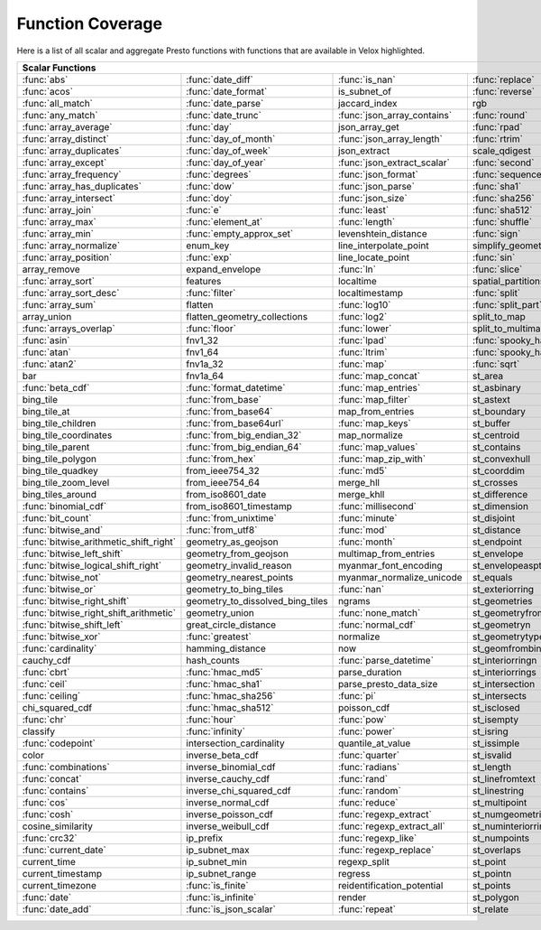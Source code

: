 =================
Function Coverage
=================

Here is a list of all scalar and aggregate Presto functions with functions that are available in Velox highlighted.

.. raw:: html

    <style>
    div.body {max-width: 1300px;}
    table.coverage th {background-color: lightblue; text-align: center;}
    table.coverage td:nth-child(6) {background-color: lightblue;}
    table.coverage td:nth-child(8) {background-color: lightblue;}
    table.coverage tr:nth-child(1) td:nth-child(1) {background-color: #6BA81E;}
    table.coverage tr:nth-child(1) td:nth-child(2) {background-color: #6BA81E;}
    table.coverage tr:nth-child(1) td:nth-child(3) {background-color: #6BA81E;}
    table.coverage tr:nth-child(1) td:nth-child(7) {background-color: #6BA81E;}
    table.coverage tr:nth-child(1) td:nth-child(9) {background-color: #6BA81E;}
    table.coverage tr:nth-child(2) td:nth-child(1) {background-color: #6BA81E;}
    table.coverage tr:nth-child(2) td:nth-child(2) {background-color: #6BA81E;}
    table.coverage tr:nth-child(2) td:nth-child(4) {background-color: #6BA81E;}
    table.coverage tr:nth-child(2) td:nth-child(7) {background-color: #6BA81E;}
    table.coverage tr:nth-child(2) td:nth-child(9) {background-color: #6BA81E;}
    table.coverage tr:nth-child(3) td:nth-child(1) {background-color: #6BA81E;}
    table.coverage tr:nth-child(3) td:nth-child(2) {background-color: #6BA81E;}
    table.coverage tr:nth-child(3) td:nth-child(7) {background-color: #6BA81E;}
    table.coverage tr:nth-child(3) td:nth-child(9) {background-color: #6BA81E;}
    table.coverage tr:nth-child(4) td:nth-child(1) {background-color: #6BA81E;}
    table.coverage tr:nth-child(4) td:nth-child(2) {background-color: #6BA81E;}
    table.coverage tr:nth-child(4) td:nth-child(3) {background-color: #6BA81E;}
    table.coverage tr:nth-child(4) td:nth-child(4) {background-color: #6BA81E;}
    table.coverage tr:nth-child(4) td:nth-child(7) {background-color: #6BA81E;}
    table.coverage tr:nth-child(4) td:nth-child(9) {background-color: #6BA81E;}
    table.coverage tr:nth-child(5) td:nth-child(1) {background-color: #6BA81E;}
    table.coverage tr:nth-child(5) td:nth-child(2) {background-color: #6BA81E;}
    table.coverage tr:nth-child(5) td:nth-child(4) {background-color: #6BA81E;}
    table.coverage tr:nth-child(5) td:nth-child(7) {background-color: #6BA81E;}
    table.coverage tr:nth-child(5) td:nth-child(9) {background-color: #6BA81E;}
    table.coverage tr:nth-child(6) td:nth-child(1) {background-color: #6BA81E;}
    table.coverage tr:nth-child(6) td:nth-child(2) {background-color: #6BA81E;}
    table.coverage tr:nth-child(6) td:nth-child(3) {background-color: #6BA81E;}
    table.coverage tr:nth-child(6) td:nth-child(4) {background-color: #6BA81E;}
    table.coverage tr:nth-child(6) td:nth-child(7) {background-color: #6BA81E;}
    table.coverage tr:nth-child(6) td:nth-child(9) {background-color: #6BA81E;}
    table.coverage tr:nth-child(7) td:nth-child(1) {background-color: #6BA81E;}
    table.coverage tr:nth-child(7) td:nth-child(2) {background-color: #6BA81E;}
    table.coverage tr:nth-child(7) td:nth-child(7) {background-color: #6BA81E;}
    table.coverage tr:nth-child(7) td:nth-child(9) {background-color: #6BA81E;}
    table.coverage tr:nth-child(8) td:nth-child(1) {background-color: #6BA81E;}
    table.coverage tr:nth-child(8) td:nth-child(2) {background-color: #6BA81E;}
    table.coverage tr:nth-child(8) td:nth-child(3) {background-color: #6BA81E;}
    table.coverage tr:nth-child(8) td:nth-child(4) {background-color: #6BA81E;}
    table.coverage tr:nth-child(8) td:nth-child(7) {background-color: #6BA81E;}
    table.coverage tr:nth-child(8) td:nth-child(9) {background-color: #6BA81E;}
    table.coverage tr:nth-child(9) td:nth-child(1) {background-color: #6BA81E;}
    table.coverage tr:nth-child(9) td:nth-child(2) {background-color: #6BA81E;}
    table.coverage tr:nth-child(9) td:nth-child(3) {background-color: #6BA81E;}
    table.coverage tr:nth-child(9) td:nth-child(4) {background-color: #6BA81E;}
    table.coverage tr:nth-child(9) td:nth-child(7) {background-color: #6BA81E;}
    table.coverage tr:nth-child(9) td:nth-child(9) {background-color: #6BA81E;}
    table.coverage tr:nth-child(10) td:nth-child(1) {background-color: #6BA81E;}
    table.coverage tr:nth-child(10) td:nth-child(2) {background-color: #6BA81E;}
    table.coverage tr:nth-child(10) td:nth-child(3) {background-color: #6BA81E;}
    table.coverage tr:nth-child(10) td:nth-child(4) {background-color: #6BA81E;}
    table.coverage tr:nth-child(10) td:nth-child(7) {background-color: #6BA81E;}
    table.coverage tr:nth-child(10) td:nth-child(9) {background-color: #6BA81E;}
    table.coverage tr:nth-child(11) td:nth-child(1) {background-color: #6BA81E;}
    table.coverage tr:nth-child(11) td:nth-child(2) {background-color: #6BA81E;}
    table.coverage tr:nth-child(11) td:nth-child(3) {background-color: #6BA81E;}
    table.coverage tr:nth-child(11) td:nth-child(4) {background-color: #6BA81E;}
    table.coverage tr:nth-child(11) td:nth-child(7) {background-color: #6BA81E;}
    table.coverage tr:nth-child(11) td:nth-child(9) {background-color: #6BA81E;}
    table.coverage tr:nth-child(12) td:nth-child(1) {background-color: #6BA81E;}
    table.coverage tr:nth-child(12) td:nth-child(2) {background-color: #6BA81E;}
    table.coverage tr:nth-child(12) td:nth-child(3) {background-color: #6BA81E;}
    table.coverage tr:nth-child(12) td:nth-child(4) {background-color: #6BA81E;}
    table.coverage tr:nth-child(12) td:nth-child(5) {background-color: #6BA81E;}
    table.coverage tr:nth-child(12) td:nth-child(7) {background-color: #6BA81E;}
    table.coverage tr:nth-child(13) td:nth-child(1) {background-color: #6BA81E;}
    table.coverage tr:nth-child(13) td:nth-child(2) {background-color: #6BA81E;}
    table.coverage tr:nth-child(13) td:nth-child(3) {background-color: #6BA81E;}
    table.coverage tr:nth-child(13) td:nth-child(4) {background-color: #6BA81E;}
    table.coverage tr:nth-child(13) td:nth-child(5) {background-color: #6BA81E;}
    table.coverage tr:nth-child(14) td:nth-child(1) {background-color: #6BA81E;}
    table.coverage tr:nth-child(14) td:nth-child(2) {background-color: #6BA81E;}
    table.coverage tr:nth-child(14) td:nth-child(4) {background-color: #6BA81E;}
    table.coverage tr:nth-child(14) td:nth-child(5) {background-color: #6BA81E;}
    table.coverage tr:nth-child(15) td:nth-child(1) {background-color: #6BA81E;}
    table.coverage tr:nth-child(15) td:nth-child(5) {background-color: #6BA81E;}
    table.coverage tr:nth-child(16) td:nth-child(1) {background-color: #6BA81E;}
    table.coverage tr:nth-child(16) td:nth-child(2) {background-color: #6BA81E;}
    table.coverage tr:nth-child(16) td:nth-child(4) {background-color: #6BA81E;}
    table.coverage tr:nth-child(16) td:nth-child(5) {background-color: #6BA81E;}
    table.coverage tr:nth-child(17) td:nth-child(3) {background-color: #6BA81E;}
    table.coverage tr:nth-child(17) td:nth-child(4) {background-color: #6BA81E;}
    table.coverage tr:nth-child(17) td:nth-child(5) {background-color: #6BA81E;}
    table.coverage tr:nth-child(18) td:nth-child(1) {background-color: #6BA81E;}
    table.coverage tr:nth-child(18) td:nth-child(5) {background-color: #6BA81E;}
    table.coverage tr:nth-child(19) td:nth-child(1) {background-color: #6BA81E;}
    table.coverage tr:nth-child(19) td:nth-child(2) {background-color: #6BA81E;}
    table.coverage tr:nth-child(19) td:nth-child(4) {background-color: #6BA81E;}
    table.coverage tr:nth-child(19) td:nth-child(5) {background-color: #6BA81E;}
    table.coverage tr:nth-child(19) td:nth-child(7) {background-color: #6BA81E;}
    table.coverage tr:nth-child(20) td:nth-child(1) {background-color: #6BA81E;}
    table.coverage tr:nth-child(20) td:nth-child(3) {background-color: #6BA81E;}
    table.coverage tr:nth-child(20) td:nth-child(4) {background-color: #6BA81E;}
    table.coverage tr:nth-child(20) td:nth-child(5) {background-color: #6BA81E;}
    table.coverage tr:nth-child(20) td:nth-child(7) {background-color: #6BA81E;}
    table.coverage tr:nth-child(21) td:nth-child(3) {background-color: #6BA81E;}
    table.coverage tr:nth-child(21) td:nth-child(5) {background-color: #6BA81E;}
    table.coverage tr:nth-child(21) td:nth-child(7) {background-color: #6BA81E;}
    table.coverage tr:nth-child(22) td:nth-child(1) {background-color: #6BA81E;}
    table.coverage tr:nth-child(22) td:nth-child(2) {background-color: #6BA81E;}
    table.coverage tr:nth-child(22) td:nth-child(3) {background-color: #6BA81E;}
    table.coverage tr:nth-child(22) td:nth-child(5) {background-color: #6BA81E;}
    table.coverage tr:nth-child(22) td:nth-child(7) {background-color: #6BA81E;}
    table.coverage tr:nth-child(23) td:nth-child(1) {background-color: #6BA81E;}
    table.coverage tr:nth-child(23) td:nth-child(3) {background-color: #6BA81E;}
    table.coverage tr:nth-child(23) td:nth-child(4) {background-color: #6BA81E;}
    table.coverage tr:nth-child(23) td:nth-child(5) {background-color: #6BA81E;}
    table.coverage tr:nth-child(23) td:nth-child(7) {background-color: #6BA81E;}
    table.coverage tr:nth-child(24) td:nth-child(1) {background-color: #6BA81E;}
    table.coverage tr:nth-child(24) td:nth-child(3) {background-color: #6BA81E;}
    table.coverage tr:nth-child(24) td:nth-child(4) {background-color: #6BA81E;}
    table.coverage tr:nth-child(25) td:nth-child(1) {background-color: #6BA81E;}
    table.coverage tr:nth-child(25) td:nth-child(3) {background-color: #6BA81E;}
    table.coverage tr:nth-child(25) td:nth-child(4) {background-color: #6BA81E;}
    table.coverage tr:nth-child(25) td:nth-child(5) {background-color: #6BA81E;}
    table.coverage tr:nth-child(26) td:nth-child(3) {background-color: #6BA81E;}
    table.coverage tr:nth-child(27) td:nth-child(1) {background-color: #6BA81E;}
    table.coverage tr:nth-child(27) td:nth-child(2) {background-color: #6BA81E;}
    table.coverage tr:nth-child(27) td:nth-child(3) {background-color: #6BA81E;}
    table.coverage tr:nth-child(27) td:nth-child(5) {background-color: #6BA81E;}
    table.coverage tr:nth-child(27) td:nth-child(7) {background-color: #6BA81E;}
    table.coverage tr:nth-child(28) td:nth-child(2) {background-color: #6BA81E;}
    table.coverage tr:nth-child(28) td:nth-child(3) {background-color: #6BA81E;}
    table.coverage tr:nth-child(29) td:nth-child(2) {background-color: #6BA81E;}
    table.coverage tr:nth-child(30) td:nth-child(2) {background-color: #6BA81E;}
    table.coverage tr:nth-child(30) td:nth-child(3) {background-color: #6BA81E;}
    table.coverage tr:nth-child(30) td:nth-child(7) {background-color: #6BA81E;}
    table.coverage tr:nth-child(31) td:nth-child(2) {background-color: #6BA81E;}
    table.coverage tr:nth-child(31) td:nth-child(5) {background-color: #6BA81E;}
    table.coverage tr:nth-child(32) td:nth-child(2) {background-color: #6BA81E;}
    table.coverage tr:nth-child(32) td:nth-child(3) {background-color: #6BA81E;}
    table.coverage tr:nth-child(32) td:nth-child(5) {background-color: #6BA81E;}
    table.coverage tr:nth-child(33) td:nth-child(2) {background-color: #6BA81E;}
    table.coverage tr:nth-child(33) td:nth-child(3) {background-color: #6BA81E;}
    table.coverage tr:nth-child(33) td:nth-child(5) {background-color: #6BA81E;}
    table.coverage tr:nth-child(34) td:nth-child(3) {background-color: #6BA81E;}
    table.coverage tr:nth-child(34) td:nth-child(5) {background-color: #6BA81E;}
    table.coverage tr:nth-child(35) td:nth-child(5) {background-color: #6BA81E;}
    table.coverage tr:nth-child(36) td:nth-child(5) {background-color: #6BA81E;}
    table.coverage tr:nth-child(37) td:nth-child(1) {background-color: #6BA81E;}
    table.coverage tr:nth-child(37) td:nth-child(3) {background-color: #6BA81E;}
    table.coverage tr:nth-child(37) td:nth-child(5) {background-color: #6BA81E;}
    table.coverage tr:nth-child(38) td:nth-child(1) {background-color: #6BA81E;}
    table.coverage tr:nth-child(38) td:nth-child(2) {background-color: #6BA81E;}
    table.coverage tr:nth-child(38) td:nth-child(3) {background-color: #6BA81E;}
    table.coverage tr:nth-child(38) td:nth-child(7) {background-color: #6BA81E;}
    table.coverage tr:nth-child(39) td:nth-child(1) {background-color: #6BA81E;}
    table.coverage tr:nth-child(39) td:nth-child(2) {background-color: #6BA81E;}
    table.coverage tr:nth-child(39) td:nth-child(3) {background-color: #6BA81E;}
    table.coverage tr:nth-child(39) td:nth-child(7) {background-color: #6BA81E;}
    table.coverage tr:nth-child(40) td:nth-child(1) {background-color: #6BA81E;}
    table.coverage tr:nth-child(40) td:nth-child(3) {background-color: #6BA81E;}
    table.coverage tr:nth-child(40) td:nth-child(5) {background-color: #6BA81E;}
    table.coverage tr:nth-child(40) td:nth-child(7) {background-color: #6BA81E;}
    table.coverage tr:nth-child(41) td:nth-child(1) {background-color: #6BA81E;}
    table.coverage tr:nth-child(41) td:nth-child(5) {background-color: #6BA81E;}
    table.coverage tr:nth-child(41) td:nth-child(7) {background-color: #6BA81E;}
    table.coverage tr:nth-child(42) td:nth-child(1) {background-color: #6BA81E;}
    table.coverage tr:nth-child(42) td:nth-child(5) {background-color: #6BA81E;}
    table.coverage tr:nth-child(42) td:nth-child(7) {background-color: #6BA81E;}
    table.coverage tr:nth-child(43) td:nth-child(1) {background-color: #6BA81E;}
    table.coverage tr:nth-child(43) td:nth-child(5) {background-color: #6BA81E;}
    table.coverage tr:nth-child(43) td:nth-child(7) {background-color: #6BA81E;}
    table.coverage tr:nth-child(44) td:nth-child(1) {background-color: #6BA81E;}
    table.coverage tr:nth-child(44) td:nth-child(3) {background-color: #6BA81E;}
    table.coverage tr:nth-child(44) td:nth-child(5) {background-color: #6BA81E;}
    table.coverage tr:nth-child(45) td:nth-child(1) {background-color: #6BA81E;}
    table.coverage tr:nth-child(45) td:nth-child(5) {background-color: #6BA81E;}
    table.coverage tr:nth-child(45) td:nth-child(7) {background-color: #6BA81E;}
    table.coverage tr:nth-child(46) td:nth-child(1) {background-color: #6BA81E;}
    table.coverage tr:nth-child(46) td:nth-child(3) {background-color: #6BA81E;}
    table.coverage tr:nth-child(46) td:nth-child(5) {background-color: #6BA81E;}
    table.coverage tr:nth-child(46) td:nth-child(7) {background-color: #6BA81E;}
    table.coverage tr:nth-child(47) td:nth-child(1) {background-color: #6BA81E;}
    table.coverage tr:nth-child(47) td:nth-child(3) {background-color: #6BA81E;}
    table.coverage tr:nth-child(47) td:nth-child(5) {background-color: #6BA81E;}
    table.coverage tr:nth-child(48) td:nth-child(1) {background-color: #6BA81E;}
    table.coverage tr:nth-child(48) td:nth-child(2) {background-color: #6BA81E;}
    table.coverage tr:nth-child(48) td:nth-child(5) {background-color: #6BA81E;}
    table.coverage tr:nth-child(49) td:nth-child(1) {background-color: #6BA81E;}
    table.coverage tr:nth-child(49) td:nth-child(5) {background-color: #6BA81E;}
    table.coverage tr:nth-child(50) td:nth-child(3) {background-color: #6BA81E;}
    table.coverage tr:nth-child(51) td:nth-child(1) {background-color: #6BA81E;}
    table.coverage tr:nth-child(51) td:nth-child(2) {background-color: #6BA81E;}
    table.coverage tr:nth-child(51) td:nth-child(7) {background-color: #6BA81E;}
    table.coverage tr:nth-child(52) td:nth-child(1) {background-color: #6BA81E;}
    table.coverage tr:nth-child(52) td:nth-child(2) {background-color: #6BA81E;}
    table.coverage tr:nth-child(52) td:nth-child(5) {background-color: #6BA81E;}
    table.coverage tr:nth-child(52) td:nth-child(7) {background-color: #6BA81E;}
    table.coverage tr:nth-child(53) td:nth-child(1) {background-color: #6BA81E;}
    table.coverage tr:nth-child(53) td:nth-child(2) {background-color: #6BA81E;}
    table.coverage tr:nth-child(53) td:nth-child(3) {background-color: #6BA81E;}
    table.coverage tr:nth-child(53) td:nth-child(5) {background-color: #6BA81E;}
    table.coverage tr:nth-child(54) td:nth-child(2) {background-color: #6BA81E;}
    table.coverage tr:nth-child(55) td:nth-child(1) {background-color: #6BA81E;}
    table.coverage tr:nth-child(55) td:nth-child(2) {background-color: #6BA81E;}
    table.coverage tr:nth-child(55) td:nth-child(3) {background-color: #6BA81E;}
    table.coverage tr:nth-child(55) td:nth-child(5) {background-color: #6BA81E;}
    table.coverage tr:nth-child(56) td:nth-child(2) {background-color: #6BA81E;}
    table.coverage tr:nth-child(56) td:nth-child(3) {background-color: #6BA81E;}
    table.coverage tr:nth-child(57) td:nth-child(1) {background-color: #6BA81E;}
    table.coverage tr:nth-child(57) td:nth-child(7) {background-color: #6BA81E;}
    table.coverage tr:nth-child(58) td:nth-child(3) {background-color: #6BA81E;}
    table.coverage tr:nth-child(58) td:nth-child(7) {background-color: #6BA81E;}
    table.coverage tr:nth-child(59) td:nth-child(1) {background-color: #6BA81E;}
    table.coverage tr:nth-child(59) td:nth-child(3) {background-color: #6BA81E;}
    table.coverage tr:nth-child(59) td:nth-child(5) {background-color: #6BA81E;}
    table.coverage tr:nth-child(59) td:nth-child(7) {background-color: #6BA81E;}
    table.coverage tr:nth-child(60) td:nth-child(1) {background-color: #6BA81E;}
    table.coverage tr:nth-child(60) td:nth-child(3) {background-color: #6BA81E;}
    table.coverage tr:nth-child(60) td:nth-child(5) {background-color: #6BA81E;}
    table.coverage tr:nth-child(60) td:nth-child(7) {background-color: #6BA81E;}
    table.coverage tr:nth-child(61) td:nth-child(1) {background-color: #6BA81E;}
    table.coverage tr:nth-child(61) td:nth-child(3) {background-color: #6BA81E;}
    table.coverage tr:nth-child(61) td:nth-child(5) {background-color: #6BA81E;}
    table.coverage tr:nth-child(62) td:nth-child(1) {background-color: #6BA81E;}
    table.coverage tr:nth-child(62) td:nth-child(3) {background-color: #6BA81E;}
    table.coverage tr:nth-child(62) td:nth-child(5) {background-color: #6BA81E;}
    table.coverage tr:nth-child(62) td:nth-child(7) {background-color: #6BA81E;}
    table.coverage tr:nth-child(63) td:nth-child(1) {background-color: #6BA81E;}
    table.coverage tr:nth-child(63) td:nth-child(3) {background-color: #6BA81E;}
    table.coverage tr:nth-child(63) td:nth-child(5) {background-color: #6BA81E;}
    table.coverage tr:nth-child(63) td:nth-child(7) {background-color: #6BA81E;}
    table.coverage tr:nth-child(64) td:nth-child(3) {background-color: #6BA81E;}
    table.coverage tr:nth-child(64) td:nth-child(5) {background-color: #6BA81E;}
    table.coverage tr:nth-child(64) td:nth-child(7) {background-color: #6BA81E;}
    table.coverage tr:nth-child(65) td:nth-child(1) {background-color: #6BA81E;}
    table.coverage tr:nth-child(65) td:nth-child(3) {background-color: #6BA81E;}
    table.coverage tr:nth-child(66) td:nth-child(1) {background-color: #6BA81E;}
    table.coverage tr:nth-child(66) td:nth-child(3) {background-color: #6BA81E;}
    table.coverage tr:nth-child(69) td:nth-child(2) {background-color: #6BA81E;}
    table.coverage tr:nth-child(70) td:nth-child(1) {background-color: #6BA81E;}
    table.coverage tr:nth-child(70) td:nth-child(2) {background-color: #6BA81E;}
    table.coverage tr:nth-child(71) td:nth-child(1) {background-color: #6BA81E;}
    table.coverage tr:nth-child(71) td:nth-child(2) {background-color: #6BA81E;}
    table.coverage tr:nth-child(71) td:nth-child(3) {background-color: #6BA81E;}
    </style>

.. table::
    :widths: auto
    :class: coverage

    ========================================  ========================================  ========================================  ========================================  ========================================  ==  ========================================  ==  ========================================
    Scalar Functions                                                                                                                                                                                                      Aggregate Functions                           Window Functions
    ================================================================================================================================================================================================================  ==  ========================================  ==  ========================================
    :func:`abs`                               :func:`date_diff`                         :func:`is_nan`                            :func:`replace`                           st_startpoint                                 :func:`approx_distinct`                       :func:`cume_dist`
    :func:`acos`                              :func:`date_format`                       is_subnet_of                              :func:`reverse`                           st_symdifference                              :func:`approx_most_frequent`                  :func:`dense_rank`
    :func:`all_match`                         :func:`date_parse`                        jaccard_index                             rgb                                       st_touches                                    :func:`approx_percentile`                     :func:`first_value`
    :func:`any_match`                         :func:`date_trunc`                        :func:`json_array_contains`               :func:`round`                             st_union                                      :func:`approx_set`                            :func:`lag`
    :func:`array_average`                     :func:`day`                               json_array_get                            :func:`rpad`                              st_within                                     :func:`arbitrary`                             :func:`last_value`
    :func:`array_distinct`                    :func:`day_of_month`                      :func:`json_array_length`                 :func:`rtrim`                             st_x                                          :func:`array_agg`                             :func:`lead`
    :func:`array_duplicates`                  :func:`day_of_week`                       json_extract                              scale_qdigest                             st_xmax                                       :func:`avg`                                   :func:`nth_value`
    :func:`array_except`                      :func:`day_of_year`                       :func:`json_extract_scalar`               :func:`second`                            st_xmin                                       :func:`bitwise_and_agg`                       :func:`ntile`
    :func:`array_frequency`                   :func:`degrees`                           :func:`json_format`                       :func:`sequence`                          st_y                                          :func:`bitwise_or_agg`                        :func:`percent_rank`
    :func:`array_has_duplicates`              :func:`dow`                               :func:`json_parse`                        :func:`sha1`                              st_ymax                                       :func:`bool_and`                              :func:`rank`
    :func:`array_intersect`                   :func:`doy`                               :func:`json_size`                         :func:`sha256`                            st_ymin                                       :func:`bool_or`                               :func:`row_number`
    :func:`array_join`                        :func:`e`                                 :func:`least`                             :func:`sha512`                            :func:`strpos`                                :func:`checksum`
    :func:`array_max`                         :func:`element_at`                        :func:`length`                            :func:`shuffle`                           :func:`strrpos`                               classification_fall_out
    :func:`array_min`                         :func:`empty_approx_set`                  levenshtein_distance                      :func:`sign`                              :func:`substr`                                classification_miss_rate
    :func:`array_normalize`                   enum_key                                  line_interpolate_point                    simplify_geometry                         :func:`tan`                                   classification_precision
    :func:`array_position`                    :func:`exp`                               line_locate_point                         :func:`sin`                               :func:`tanh`                                  classification_recall
    array_remove                              expand_envelope                           :func:`ln`                                :func:`slice`                             :func:`timezone_hour`                         classification_thresholds
    :func:`array_sort`                        features                                  localtime                                 spatial_partitions                        :func:`timezone_minute`                       convex_hull_agg
    :func:`array_sort_desc`                   :func:`filter`                            localtimestamp                            :func:`split`                             :func:`to_base`                               :func:`corr`
    :func:`array_sum`                         flatten                                   :func:`log10`                             :func:`split_part`                        :func:`to_base64`                             :func:`count`
    array_union                               flatten_geometry_collections              :func:`log2`                              split_to_map                              :func:`to_base64url`                          :func:`count_if`
    :func:`arrays_overlap`                    :func:`floor`                             :func:`lower`                             split_to_multimap                         :func:`to_big_endian_32`                      :func:`covar_pop`
    :func:`asin`                              fnv1_32                                   :func:`lpad`                              :func:`spooky_hash_v2_32`                 :func:`to_big_endian_64`                      :func:`covar_samp`
    :func:`atan`                              fnv1_64                                   :func:`ltrim`                             :func:`spooky_hash_v2_64`                 to_geometry                                   differential_entropy
    :func:`atan2`                             fnv1a_32                                  :func:`map`                               :func:`sqrt`                              :func:`to_hex`                                entropy
    bar                                       fnv1a_64                                  :func:`map_concat`                        st_area                                   to_ieee754_32                                 evaluate_classifier_predictions
    :func:`beta_cdf`                          :func:`format_datetime`                   :func:`map_entries`                       st_asbinary                               :func:`to_ieee754_64`                         :func:`every`
    bing_tile                                 :func:`from_base`                         :func:`map_filter`                        st_astext                                 to_iso8601                                    geometric_mean
    bing_tile_at                              :func:`from_base64`                       map_from_entries                          st_boundary                               to_milliseconds                               geometry_union_agg
    bing_tile_children                        :func:`from_base64url`                    :func:`map_keys`                          st_buffer                                 to_spherical_geography                        :func:`histogram`
    bing_tile_coordinates                     :func:`from_big_endian_32`                map_normalize                             st_centroid                               :func:`to_unixtime`                           khyperloglog_agg
    bing_tile_parent                          :func:`from_big_endian_64`                :func:`map_values`                        st_contains                               :func:`to_utf8`                               kurtosis
    bing_tile_polygon                         :func:`from_hex`                          :func:`map_zip_with`                      st_convexhull                             :func:`transform`                             learn_classifier
    bing_tile_quadkey                         from_ieee754_32                           :func:`md5`                               st_coorddim                               :func:`transform_keys`                        learn_libsvm_classifier
    bing_tile_zoom_level                      from_ieee754_64                           merge_hll                                 st_crosses                                :func:`transform_values`                      learn_libsvm_regressor
    bing_tiles_around                         from_iso8601_date                         merge_khll                                st_difference                             :func:`trim`                                  learn_regressor
    :func:`binomial_cdf`                      from_iso8601_timestamp                    :func:`millisecond`                       st_dimension                              :func:`truncate`                              make_set_digest
    :func:`bit_count`                         :func:`from_unixtime`                     :func:`minute`                            st_disjoint                               typeof                                        :func:`map_agg`
    :func:`bitwise_and`                       :func:`from_utf8`                         :func:`mod`                               st_distance                               uniqueness_distribution                       :func:`map_union`
    :func:`bitwise_arithmetic_shift_right`    geometry_as_geojson                       :func:`month`                             st_endpoint                               :func:`upper`                                 :func:`map_union_sum`
    :func:`bitwise_left_shift`                geometry_from_geojson                     multimap_from_entries                     st_envelope                               :func:`url_decode`                            :func:`max`
    :func:`bitwise_logical_shift_right`       geometry_invalid_reason                   myanmar_font_encoding                     st_envelopeaspts                          :func:`url_encode`                            :func:`max_by`
    :func:`bitwise_not`                       geometry_nearest_points                   myanmar_normalize_unicode                 st_equals                                 :func:`url_extract_fragment`                  :func:`merge`
    :func:`bitwise_or`                        geometry_to_bing_tiles                    :func:`nan`                               st_exteriorring                           :func:`url_extract_host`                      merge_set_digest
    :func:`bitwise_right_shift`               geometry_to_dissolved_bing_tiles          ngrams                                    st_geometries                             :func:`url_extract_parameter`                 :func:`min`
    :func:`bitwise_right_shift_arithmetic`    geometry_union                            :func:`none_match`                        st_geometryfromtext                       :func:`url_extract_path`                      :func:`min_by`
    :func:`bitwise_shift_left`                great_circle_distance                     :func:`normal_cdf`                        st_geometryn                              :func:`url_extract_port`                      multimap_agg
    :func:`bitwise_xor`                       :func:`greatest`                          normalize                                 st_geometrytype                           :func:`url_extract_protocol`                  numeric_histogram
    :func:`cardinality`                       hamming_distance                          now                                       st_geomfrombinary                         :func:`url_extract_query`                     qdigest_agg
    cauchy_cdf                                hash_counts                               :func:`parse_datetime`                    st_interiorringn                          value_at_quantile                             reduce_agg
    :func:`cbrt`                              :func:`hmac_md5`                          parse_duration                            st_interiorrings                          values_at_quantiles                           :func:`regr_intercept`
    :func:`ceil`                              :func:`hmac_sha1`                         parse_presto_data_size                    st_intersection                           :func:`week`                                  :func:`regr_slope`
    :func:`ceiling`                           :func:`hmac_sha256`                       :func:`pi`                                st_intersects                             :func:`week_of_year`                          set_agg
    chi_squared_cdf                           :func:`hmac_sha512`                       poisson_cdf                               st_isclosed                               weibull_cdf                                   set_union
    :func:`chr`                               :func:`hour`                              :func:`pow`                               st_isempty                                :func:`width_bucket`                          skewness
    classify                                  :func:`infinity`                          :func:`power`                             st_isring                                 wilson_interval_lower                         spatial_partitioning
    :func:`codepoint`                         intersection_cardinality                  quantile_at_value                         st_issimple                               wilson_interval_upper                         :func:`stddev`
    color                                     inverse_beta_cdf                          :func:`quarter`                           st_isvalid                                word_stem                                     :func:`stddev_pop`
    :func:`combinations`                      inverse_binomial_cdf                      :func:`radians`                           st_length                                 :func:`xxhash64`                              :func:`stddev_samp`
    :func:`concat`                            inverse_cauchy_cdf                        :func:`rand`                              st_linefromtext                           :func:`year`                                  :func:`sum`
    :func:`contains`                          inverse_chi_squared_cdf                   :func:`random`                            st_linestring                             :func:`year_of_week`                          tdigest_agg
    :func:`cos`                               inverse_normal_cdf                        :func:`reduce`                            st_multipoint                             :func:`yow`                                   :func:`var_pop`
    :func:`cosh`                              inverse_poisson_cdf                       :func:`regexp_extract`                    st_numgeometries                          :func:`zip`                                   :func:`var_samp`
    cosine_similarity                         inverse_weibull_cdf                       :func:`regexp_extract_all`                st_numinteriorring                        :func:`zip_with`                              :func:`variance`
    :func:`crc32`                             ip_prefix                                 :func:`regexp_like`                       st_numpoints
    :func:`current_date`                      ip_subnet_max                             :func:`regexp_replace`                    st_overlaps
    current_time                              ip_subnet_min                             regexp_split                              st_point
    current_timestamp                         ip_subnet_range                           regress                                   st_pointn
    current_timezone                          :func:`is_finite`                         reidentification_potential                st_points
    :func:`date`                              :func:`is_infinite`                       render                                    st_polygon
    :func:`date_add`                          :func:`is_json_scalar`                    :func:`repeat`                            st_relate
    ========================================  ========================================  ========================================  ========================================  ========================================  ==  ========================================  ==  ========================================
